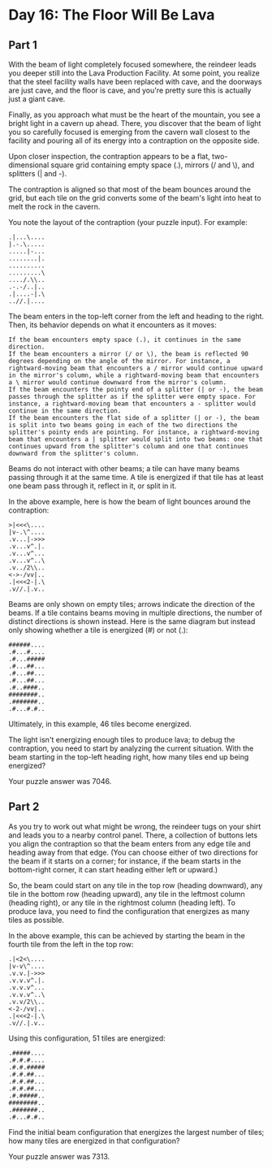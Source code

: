 * Day 16: The Floor Will Be Lava
** Part 1
With the beam of light completely focused somewhere, the reindeer leads you deeper still into the Lava Production Facility. At some point, you realize that the steel facility walls have been replaced with cave, and the doorways are just cave, and the floor is cave, and you're pretty sure this is actually just a giant cave.

Finally, as you approach what must be the heart of the mountain, you see a bright light in a cavern up ahead. There, you discover that the beam of light you so carefully focused is emerging from the cavern wall closest to the facility and pouring all of its energy into a contraption on the opposite side.

Upon closer inspection, the contraption appears to be a flat, two-dimensional square grid containing empty space (.), mirrors (/ and \), and splitters (| and -).

The contraption is aligned so that most of the beam bounces around the grid, but each tile on the grid converts some of the beam's light into heat to melt the rock in the cavern.

You note the layout of the contraption (your puzzle input). For example:

#+begin_src
.|...\....
|.-.\.....
.....|-...
........|.
..........
.........\
..../.\\..
.-.-/..|..
.|....-|.\
..//.|....
#+end_src

The beam enters in the top-left corner from the left and heading to the right. Then, its behavior depends on what it encounters as it moves:

#+begin_src
    If the beam encounters empty space (.), it continues in the same direction.
    If the beam encounters a mirror (/ or \), the beam is reflected 90 degrees depending on the angle of the mirror. For instance, a rightward-moving beam that encounters a / mirror would continue upward in the mirror's column, while a rightward-moving beam that encounters a \ mirror would continue downward from the mirror's column.
    If the beam encounters the pointy end of a splitter (| or -), the beam passes through the splitter as if the splitter were empty space. For instance, a rightward-moving beam that encounters a - splitter would continue in the same direction.
    If the beam encounters the flat side of a splitter (| or -), the beam is split into two beams going in each of the two directions the splitter's pointy ends are pointing. For instance, a rightward-moving beam that encounters a | splitter would split into two beams: one that continues upward from the splitter's column and one that continues downward from the splitter's column.
#+end_src

Beams do not interact with other beams; a tile can have many beams passing through it at the same time. A tile is energized if that tile has at least one beam pass through it, reflect in it, or split in it.

In the above example, here is how the beam of light bounces around the contraption:

#+begin_src
>|<<<\....
|v-.\^....
.v...|->>>
.v...v^.|.
.v...v^...
.v...v^..\
.v../2\\..
<->-/vv|..
.|<<<2-|.\
.v//.|.v..
#+end_src

Beams are only shown on empty tiles; arrows indicate the direction of the beams. If a tile contains beams moving in multiple directions, the number of distinct directions is shown instead. Here is the same diagram but instead only showing whether a tile is energized (#) or not (.):

#+begin_src
######....
.#...#....
.#...#####
.#...##...
.#...##...
.#...##...
.#..####..
########..
.#######..
.#...#.#..
#+end_src

Ultimately, in this example, 46 tiles become energized.

The light isn't energizing enough tiles to produce lava; to debug the contraption, you need to start by analyzing the current situation. With the beam starting in the top-left heading right, how many tiles end up being energized?

Your puzzle answer was 7046.

** Part 2
As you try to work out what might be wrong, the reindeer tugs on your shirt and leads you to a nearby control panel. There, a collection of buttons lets you align the contraption so that the beam enters from any edge tile and heading away from that edge. (You can choose either of two directions for the beam if it starts on a corner; for instance, if the beam starts in the bottom-right corner, it can start heading either left or upward.)

So, the beam could start on any tile in the top row (heading downward), any tile in the bottom row (heading upward), any tile in the leftmost column (heading right), or any tile in the rightmost column (heading left). To produce lava, you need to find the configuration that energizes as many tiles as possible.

In the above example, this can be achieved by starting the beam in the fourth tile from the left in the top row:

#+begin_src
.|<2<\....
|v-v\^....
.v.v.|->>>
.v.v.v^.|.
.v.v.v^...
.v.v.v^..\
.v.v/2\\..
<-2-/vv|..
.|<<<2-|.\
.v//.|.v..
#+end_src

Using this configuration, 51 tiles are energized:

#+begin_src
.#####....
.#.#.#....
.#.#.#####
.#.#.##...
.#.#.##...
.#.#.##...
.#.#####..
########..
.#######..
.#...#.#..
#+end_src

Find the initial beam configuration that energizes the largest number of tiles; how many tiles are energized in that configuration?

Your puzzle answer was 7313.
